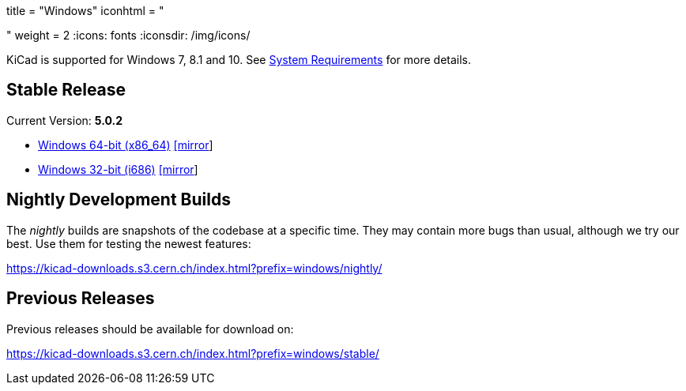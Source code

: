 +++
title = "Windows"
iconhtml = "<div><i class='fa fa-windows'></i></div>"
weight = 2
+++
:icons: fonts
:iconsdir: /img/icons/

KiCad is supported for Windows 7, 8.1 and 10.  See
link:/help/system-requirements/[System Requirements] for more details.

== Stable Release

Current Version: *5.0.2*

- https://kicad-downloads.s3.cern.ch/windows/stable/kicad-5.0.2_1-x86_64.exe[Windows 64-bit (x86_64)] http://www2.futureware.at/~nickoe/kicad-downloads-mirror/windows/stable/kicad-5.0.2_1-x86_64.exe[[mirror]]
- https://kicad-downloads.s3.cern.ch/windows/stable/kicad-5.0.2_1-i686.exe[Windows 32-bit (i686)] http://www2.futureware.at/~nickoe/kicad-downloads-mirror/windows/stable/kicad-5.0.2_1-i686.exe[[mirror]]

== Nightly Development Builds

The _nightly_ builds are snapshots of the codebase at a specific time.
They may contain more bugs than usual, although we try our best. Use
them for testing the newest features:

https://kicad-downloads.s3.cern.ch/index.html?prefix=windows/nightly/

== Previous Releases

Previous releases should be available for download on:

https://kicad-downloads.s3.cern.ch/index.html?prefix=windows/stable/
